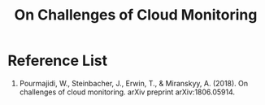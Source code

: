 :PROPERTIES:
:ID:       e3a5986f-2ff5-4a8e-a194-008edb9c50ec
:END:
#+title: On Challenges of Cloud Monitoring
#+filetags: Monitoring


* Reference List
1. Pourmajidi, W., Steinbacher, J., Erwin, T., & Miranskyy, A. (2018). On challenges of cloud monitoring. arXiv preprint arXiv:1806.05914.
